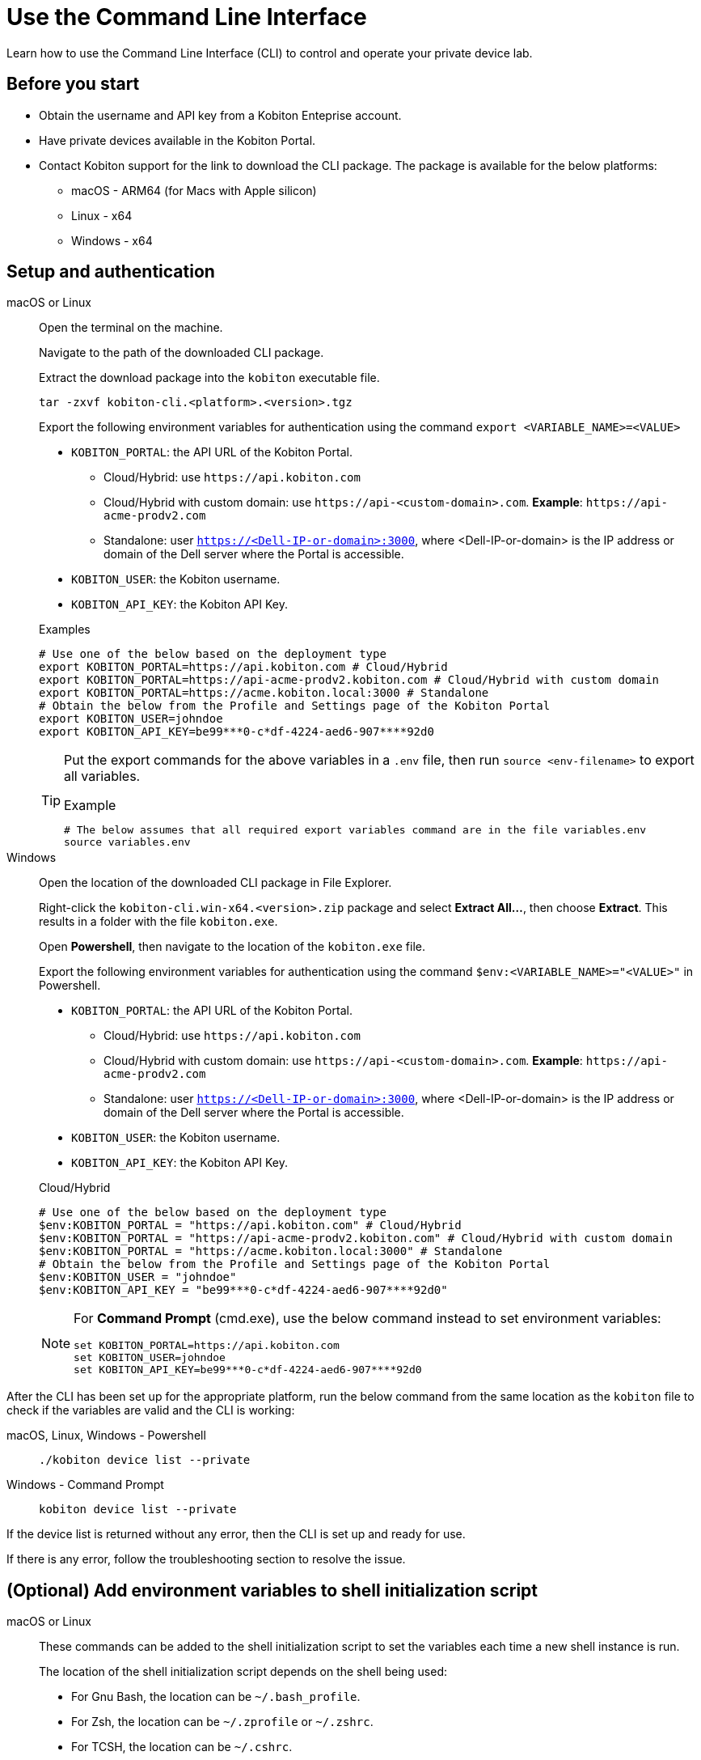 = Use the Command Line Interface
:navtitle: Use the CLI

Learn how to use the Command Line Interface (CLI) to control and operate your private device lab.

== Before you start

* Obtain the username and API key from a Kobiton Enteprise account.
* Have private devices available in the Kobiton Portal.
* Contact Kobiton support for the link to download the CLI package. The package is available for the below platforms:
** macOS - ARM64 (for Macs with Apple silicon)
** Linux - x64
** Windows - x64

== Setup and authentication

[tabs]

====

macOS or Linux::
+
--

Open the terminal on the machine.

Navigate to the path of the downloaded CLI package.

Extract the download package into the `kobiton` executable file.

[source,bash]
tar -zxvf kobiton-cli.<platform>.<version>.tgz

Export the following environment variables for authentication using the command `export <VARIABLE_NAME>=<VALUE>`

* `KOBITON_PORTAL`: the API URL of the Kobiton Portal.
** Cloud/Hybrid: use `\https://api.kobiton.com`
** Cloud/Hybrid with custom domain: use `\https://api-<custom-domain>.com`. *Example*: `\https://api-acme-prodv2.com`
** Standalone: user `https://<Dell-IP-or-domain>:3000`, where <Dell-IP-or-domain> is the IP address or domain of the Dell server where the Portal is accessible.
* `KOBITON_USER`: the Kobiton username.
* `KOBITON_API_KEY`: the Kobiton API Key.

[source,bash]
.Examples
# Use one of the below based on the deployment type
export KOBITON_PORTAL=https://api.kobiton.com # Cloud/Hybrid
export KOBITON_PORTAL=https://api-acme-prodv2.kobiton.com # Cloud/Hybrid with custom domain
export KOBITON_PORTAL=https://acme.kobiton.local:3000 # Standalone
# Obtain the below from the Profile and Settings page of the Kobiton Portal
export KOBITON_USER=johndoe
export KOBITON_API_KEY=be99***0-c*df-4224-aed6-907****92d0

[TIP]
=====
Put the export commands for the above variables in a `.env` file, then run `source <env-filename>` to export all variables.

[source,bash]
.Example
# The below assumes that all required export variables command are in the file variables.env
source variables.env
=====
--

Windows::
+
--

Open the location of the downloaded CLI package in File Explorer.

Right-click the `kobiton-cli.win-x64.<version>.zip` package and select *Extract All...*, then choose *Extract*. This results in a folder with the file `kobiton.exe`.

Open *Powershell*, then navigate to the location of the `kobiton.exe` file.

Export the following environment variables for authentication using the command `$env:<VARIABLE_NAME>="<VALUE>"` in Powershell.

* `KOBITON_PORTAL`: the API URL of the Kobiton Portal.
** Cloud/Hybrid: use `\https://api.kobiton.com`
** Cloud/Hybrid with custom domain: use `\https://api-<custom-domain>.com`. *Example*: `\https://api-acme-prodv2.com`
** Standalone: user `https://<Dell-IP-or-domain>:3000`, where <Dell-IP-or-domain> is the IP address or domain of the Dell server where the Portal is accessible.
* `KOBITON_USER`: the Kobiton username.
* `KOBITON_API_KEY`: the Kobiton API Key.

[source,bash]
.Cloud/Hybrid
# Use one of the below based on the deployment type
$env:KOBITON_PORTAL = "https://api.kobiton.com" # Cloud/Hybrid
$env:KOBITON_PORTAL = "https://api-acme-prodv2.kobiton.com" # Cloud/Hybrid with custom domain
$env:KOBITON_PORTAL = "https://acme.kobiton.local:3000" # Standalone
# Obtain the below from the Profile and Settings page of the Kobiton Portal
$env:KOBITON_USER = "johndoe"
$env:KOBITON_API_KEY = "be99***0-c*df-4224-aed6-907****92d0"

[NOTE]
=====
For *Command Prompt* (cmd.exe), use the below command instead to set environment variables:
[source,bash]
set KOBITON_PORTAL=https://api.kobiton.com
set KOBITON_USER=johndoe
set KOBITON_API_KEY=be99***0-c*df-4224-aed6-907****92d0
=====

--
====

After the CLI has been set up for the appropriate platform, run the below command from the same location as the `kobiton` file to check if the variables are valid and the CLI is working:

[tabs]

====

macOS, Linux, Windows - Powershell::
+
--

[source]
----
./kobiton device list --private
----

--

Windows - Command Prompt::
+
--
[source]
kobiton device list --private
--
====

If the device list is returned without any error, then the CLI is set up and ready for use.

If there is any error, follow the troubleshooting section to resolve the issue.

== (Optional) Add environment variables to shell initialization script

[tabs]
====

macOS or Linux::

+

--

These commands can be added to the shell initialization script to set the variables each time a new shell instance is run.

The location of the shell initialization script depends on the shell being used:

* For Gnu Bash, the location can be `~/.bash_profile`.
* For Zsh, the location can be `~/.zprofile` or `~/.zshrc`.
* For TCSH, the location can be `~/.cshrc`.

Check the documentation for the shell that you're using to be sure.

You can also update the `PATH` environment variable to include the `kobiton` location.

[source,bash]
# Export authentication variables
export KOBITON_PORTAL=<PORTAL_URL>
export KOBITON_USER=<USERNAME>
export KOBITON_API_KEY=<API_KEY>
# Add kobiton executable path to PATH
export PATH=$PATH:<PATH_TO_KOBITON>

Exit the current shell instance, and launch a new one to apply the changes.

--

Windows - Command Prompt::

+
--

Run these commands to set the permanent environment variables for shell instances. You can also update the `PATH` environment variable to include the tool locations.

[source,bash]
# Run the below to export authentication variables
setx KOBITON_PORTAL=<PORTAL_URL>
setx KOBITON_USER=<USERNAME>
setx KOBITON_API_KEY=<API_KEY>
# Run the below to add kobiton executable path to PATH
setx PATH "%PATH%;<PATH_TO_KOBITON>"

Exit the current shell instance, and launch a new one to apply the changes.

--

Windows - PowerShell::

+

--
Run these commands to set the permanent environment variables for shell instances. You can also update the `PATH` environment variable to include the tool locations.

[source]
# Run the below to export authentication variables
[System.Environment]::SetEnvironmentVariable("KOBITON_PORTAL","<PORTAL_URL>","User")
[System.Environment]::SetEnvironmentVariable("KOBITON_USER","<USERNAME>","User")
[System.Environment]::SetEnvironmentVariable("KOBITON_API_KEY","<API_KEY>","User")
# Run the below to add kobiton executable path to PATH
[System.Environment]::SetEnvironmentVariable("PATH",$env:PATH + ";<PATH_TO_KOBITON>","User")

Exit the current shell instance, and launch a new one to apply the changes.

--

====

== Using the CLI

[NOTE]
====

All commands in this section assumes that:

* The location of the `kobiton` executable has been added to `PATH`.

* The environment variables for authentication have been set.

====

=== Create a session

Most of the functionalities of the CLI requires a CLI session. To create a session:

Find a private device that is available (not in use or retained by other users):

[source]
kobiton device list --booked false --reserved false --private

Note down the UDID of the device to use.

Create a session on the device:

[source]
.Example
kobiton session create -u <UDID>

[source]
.Output
Session <SESSION_ID> created for device <UDID>.
Session token <TOKEN>

Note down the `SESSION_ID` for later user.

Export the `TOKEN` to the `KOBITON_SESSION_TOKEN` environment variable for later use

[tabs]
====

macOS and Linux::
+
--

[source]
export KOBITON_SESSION_TOKEN=<TOKEN>

--

Windows - Powershell::
+
--
[source]
$env:KOBITON_SESSION_TOKEN="<TOKEN>"
--

Windows - Command Prompt::
+
--
[source]
set KOBITON_SESSION_TOKEN=<TOKEN>
--
====

For commands that need to be run within a CLI session, either `SESSION_ID` or `KOBITON_SESSION_TOKEN` is required. See the next section for the list of commands and their basic usage.

=== List of commands

[NOTE]
====

Required parameters are marked *bold* in syntax. In the example below, `<KEYWORD>` is required, but `[OPTIONS]` is optional:

`kobiton app find [OPTIONS] *<KEYWORD>*`

====
[cols="1,1,2,4,4"]
|===
|Category|Operation|Description|Syntax|Example

.6+|App

|Run
|Run app on device
a|`kobiton app run *[OPTIONS]* *<APP_IDENTIFIER>* [ARGS]...`

`[OPTIONS]`: requires `-a <SESSION_TOKEN>` or `KOBITON_SESSION_TOKEN` environment variable
a|
[source]
.Command
kobiton app run com.example.app

[source]
.Output
PID 32124

|Kill
|Kill app on device
a|`kobiton app kill *[OPTIONS]* *<IDENTITY>*`

`[OPTIONS]`: requires `-a <SESSION_TOKEN>` or `KOBITON_SESSION_TOKEN` environment variable
a|
[source]
.Command
kobiton app kill com.example.app

|Install
|Install app on device
a|`kobiton app install *[OPTIONS]*`

`[OPTIONS]`: requires `-s <SESSION_ID>`
a|
[source]
.Command
kobiton app install -s 123 -n 651911

[source]
.Output
Install app successfully

|Uninstall
|Uninstall app on device
a|`kobiton app uninstall *[OPTIONS]* *<APP_IDENTIFIER>*`

`[OPTIONS]`: requires `-u <UDID>`

a|
[source]
.Command
kobiton app uninstall -u 3e4e7fe7 com.example.app

[source]
.Output
The application is uninstalled successfully

|Upload
|Upload an app to the Kobiton App Repo
a|`kobiton app upload [OPTIONS] *<PATH>* [APP_ID]`
a|
[source]
.Command
kobiton app upload ./sample.apk

[source]
.Output
Application uploaded.  Parsing status OK.
App ID: 651911
Version ID: 739431

|Find
|Find an app on the Kobiton App Repo using keyword
a|`kobiton app find [OPTIONS] *<KEYWORD>*`

Put <KEYWORD> between double quotes for space or special character.
a|
[source]
.Command
kobiton app find "example app"

[source]
.Output
Name: Example App
Version: 4.1.1
App ID: 651911
Version ID: 739431

.3+|File

|List
|List file on the specified path of the device
a|`kobiton file list *[OPTIONS]* [PATH]`

`[OPTIONS]`: requires `-a <SESSION_TOKEN>` or `KOBITON_SESSION_TOKEN` environment variable

If `[PATH]` is empty, the home location is used.
a|
[source]
.List file on Android
kobiton file list /data/local/tmp

[source]
.Push file to iOS
kobiton file list @com.example.app:./Documents/

[source]
.Output
sampleFolder
sampleFile1.tmp

|Push
|Push a file to the specified path on the device
a|`kobiton file push *[OPTIONS]* *<LOCAL_PATH>* <REMOTE_PATH>`

`[OPTIONS]`: requires `-a <SESSION_TOKEN>` or `KOBITON_SESSION_TOKEN` environment variable

If `[REMOTE_PATH]` is empty, the home location is used.
a|
[source]
.Push file to Android
kobiton file push foo.dat /data/local/tmp/foo.dat

[source]
.Push file to iOS
kobiton file push foo.dat @com.example.app:./Documents/foo.dat

[source]
.Output
Pushed 505031 bytes to /data/local/tmp/foo.dat


|Pull
|Pull a file from the specified path on the device
a|`kobiton file pull *[OPTIONS]* *<REMOTE_PATH>* [LOCAL_PATH]`

`[OPTIONS]`: requires `-a <SESSION_TOKEN>` or `KOBITON_SESSION_TOKEN` environment variable

If `[LOCAL_PATH]` is empty, the current location is used.
a|
[source]
.Pull file from Android
kobiton file pull /data/local/tmp/foo.dat foo.dat

[source]
.Push file to iOS
kobiton file pull @com.example.app:./Documents/foo.dat foo.dat

[source]
.Output
Pulled 505031 bytes to foo.dat

.4+|Device

|List
|List devices
a|`kobiton device list [OPTIONS]`

Highly recommended to use:

* `--private`: filter only private devices.

* `--booked false`: filter only devices not in use.

* `--reserved false`: filter only devices not retained.

a|
[source]
.Command
kobiton device list --private --booked false --reserved false

[source]
.Output
Display Name, UDID, Platform, List, Status, Host
iPhone 12, 79de3c497b9f1****19040aeb44, iOS 18.1, Private, ACTIVATED, 192.168.50.86

|ADB shell
|Run ADB shell command on Android device
a|`kobiton device adb-shell *[OPTIONS]* [ARGS]...`

`[OPTIONS]`: requires `-a <SESSION_TOKEN>` or `KOBITON_SESSION_TOKEN` environment variable

If `[ARGS]...` is not provided, launch an interactive adb shell.

a|
[source]
.Command
kobiton device adb-shell "dumpsys window displays \| grep -E 'mCurrentFocus\|mFocusedApp'"

[source]
.Output
mCurrentFocus=Window{272f9b1 u0 com.example.app/com.example.app.MainActivity}
mFocusedApp=ActivityRecord{3d12396 u0 com.example.app/.MainActivity t2823}


|Forward
|Forward a port on the device to a port on the local machine
a|`kobiton device forward *[OPTIONS]* *<LOCAL_ADDRESS>* *<REMOTE_ADDRESS>*`

`[OPTIONS]`: requires `-a <SESSION_TOKEN>` or `KOBITON_SESSION_TOKEN` environment variable

`<LOCAL_ADDRESS>` and `REMOTE_ADDRESS` must follows `tcp:<port>` format
a|
[source]
.Command
kobiton device forward tcp:8080 tcp:80

[source]
.Output
Listening on 127.0.0.1:8080.

|PS
|View running processes on the device
a|`kobiton device ps *[OPTIONS]*`

`[OPTIONS]`: requires `-a <SESSION_TOKEN>` or `KOBITON_SESSION_TOKEN` environment variable
a|
[source]
.Command
kobiton device ps

[source]
.Output
PID NAME
 1 init
 2 [kthreadd]
 3 [rcu_gp]
 5 [kworker/0:0H]

.7+| Session

|Create
|Create a CLI session
a|`kobiton session create *[OPTIONS]*`

`[OPTIONS]`: requires `-u <UDID>`

Use `-t` to set session timeout in minutes. Default/minimum is `10` and maximum is `120`.
a|
[source]
.Command
kobiton session create -u 3e4e7fe7

[source]
.Output
Session 8155111 created for device 3e4e7fe7.
Session token eyJhbGciOiJ...

|End
|End an active session (all types)
a|`kobiton session end *[OPTIONS]*`

`[OPTIONS]`: requires `-s <SESSION_ID>`
a|
[source]
.Command
kobiton session end -s 8155111

[source]
.Output
Session 8155111 ended.

|Terminate
|Terminate a non-responsive session (all types)
a|`kobiton session terminate *[OPTIONS]*`

`[OPTIONS]`: requires `-s <SESSION_ID>`
a|
[source]
.Command
kobiton session terminate -s 8155111

[source]
.Output
Session 8155111 terminated.

|Delete
|Delete and remove a completed CLI session from the Session list
a|`kobiton session delete *[OPTIONS]*`

`[OPTIONS]`: requires `-s <SESSION_ID>`
a|
[source]
.Command
kobiton session delete -s 8155111

[source]
.Output
OK

|Ping
|Ping an active CLI session to reset the timeout counter
a|`kobiton session ping *[OPTIONS]*`

`[OPTIONS]`: requires *both* of the below:

* `-s <SESSION_ID>`
* `-a <SESSION_TOKEN>` or `KOBITON_SESSION_TOKEN` environment variable
a|
[source]
.Command
export KOBITON_SESSION_TOKEN=<SESSION_TOKEN> # Skip if already imported
kobiton session ping -s 8155111

[source]
.Output
Session 8155111 pinged.

|List active
|List active sessions (all types)
a|`kobiton session list-active [OPTIONS]`
a|
[source]
.Command
kobiton session list-active

[source]
Session 8155111, device 3e4e7fe7, status RUNNING, created 2025-10-09T03:38:03Z, ended active

|Show
|Show details of a session (all types)
a|`kobiton session show *[OPTIONS]*`

`[OPTIONS]`: requires `-s <SESSION_ID>`
a|
[source]
.Command
kobiton session show -s 8155111

[source]
.Output
Session 8155111: Session created at 10/09/2025 04:13 AM
Created: 2025-10-09T03:13:55.698Z
Ended: 2025-10-09T03:31:26.973Z
Device 3e4e7fe7: Android 11
Status: COMPLETE

|Test

|Run
a|Run a native framework automation session (XCUITest, UIAutomator/Espresso). GameDriver is not supported.
a|`kobiton test run *[OPTIONS]* --app *<APP>* --runner *<TEST_RUNNER>* *<FRAMEWORK>*`

`[OPTIONS]`: different requirements based on framework:

* Either `-u <UDID>` or `-d <DEVICE_NAME>` is required for any framework.

* Either `-t <TESTS>` or `--plan <TEST_PLAN>` is required for XCUITest.

** <TEST_PLAN> must be a direct URL (`\https://example.com/download/sample.xctestplan`). Local path is not supported.

`<APP>` and `<TEST_RUNNER>` must be either Kobiton App Repo ID (`kobiton-store:<APP_ID>` or `kobiton-store:v<APP_VERSION_ID>`) or direct URL (`\https://example.com/download/test.apk`). Local path is not supported.

a|
[source]
.UIAutomator
kobiton test run --app kobiton-store:662537 --runner kobiton-store:v762538 -u 3e4e7fe7 uiautomator

[source]
.Espresso (using UIAutomator framework)
kobiton test run --app https://example.com/apps-test/espresso-app.apk --runner https://example.com/test-runners/esspresso-test-runner.apk -u 3e4e7fe7 uiautomator

[source]
.XCUITest
kobiton test run --app https://example.com/apps-test/XCUITestSample.ipa --runner kobiton-store:v762548 --plan https://example.com/test-plans/sample.xctestplan -u 00008120-000E44D***28C01E xcuitest

[source]
.Output
#UIAutomator/Espresso
UIAUTOMATOR Session 8155157 started.
#XCUITest
XCUITEST Session 8155161 started.
#XCUITest with --follow
Session 8155172: XCUITEST test session
Created: 2025-10-09T04:25:41.896Z
Device 00008120-000E44D***28C01E: iOS 16.1
Status: START
Status: START
Status: START
Status: START
Session 8155172: XCUITEST test session
Created: 2025-10-09T04:25:43.769Z
Ended: 2025-10-09T04:26:26.261Z
Device 00008120-000E44D***28C01E: iOS 16.1
Status: COMPLETE
Test Suite:
Tests: 2
Failures: 0
Errors: 0
Skipped: 0
Duration: 1.000
Start Time: 2025-10-09T11:24:58
End Time: 2025-10-09T11:24:59
XCUITestSampleUITests#testABC [0.402] PASSED
out: Start Test at 2025-10-09 11:24:58.275
out: Set Up
out: Tear Down
XCUITestSampleUITests#testXYZ [0.324] PASSED
out: Start Test at 2025-10-09 11:24:58.684
out: Set Up
out: Tear Down

|===